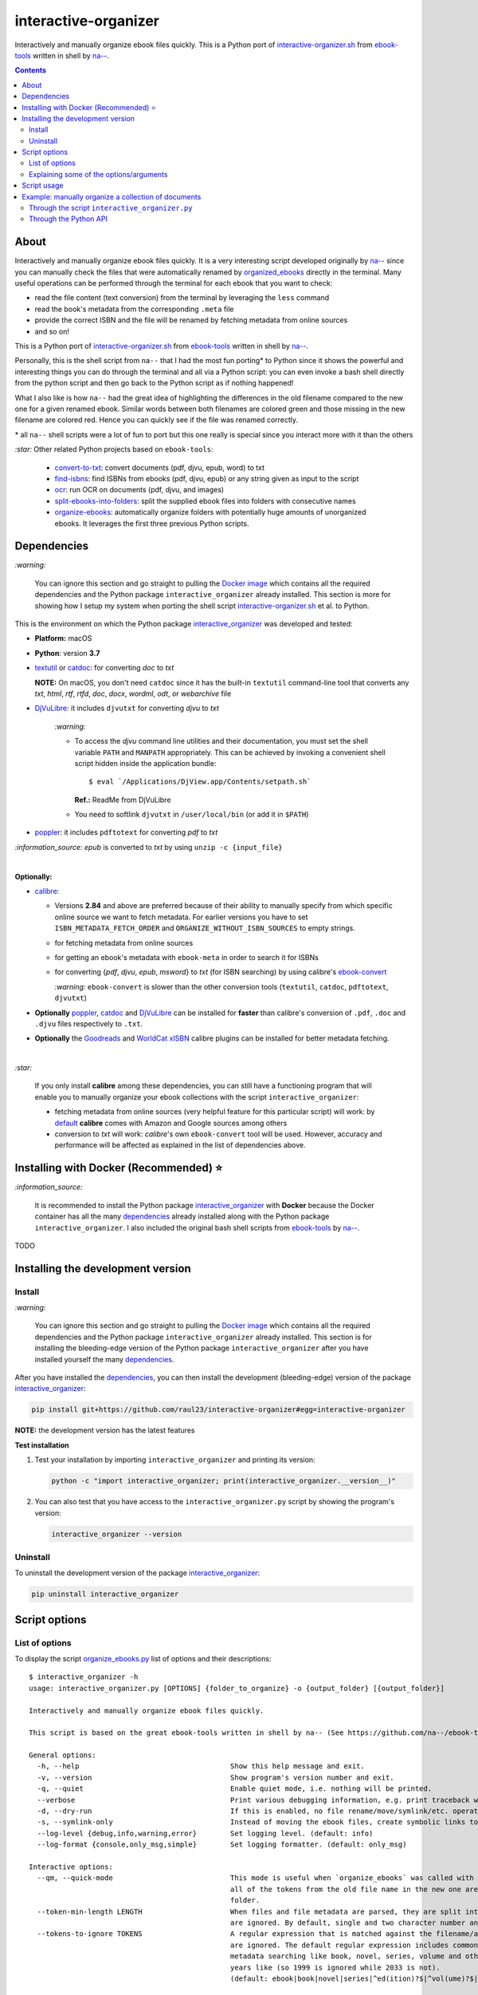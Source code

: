 =====================
interactive-organizer
=====================
Interactively and manually organize ebook files quickly. This is a Python port of `interactive-organizer.sh <https://github.com/na--/ebook-tools/blob/master/interactive-organizer.sh>`_ 
from `ebook-tools <https://github.com/na--/ebook-tools>`_ written in shell by `na-- <https://github.com/na-->`_.

.. contents:: **Contents**
   :depth: 3
   :local:
   :backlinks: top
 
About
=====
Interactively and manually organize ebook files quickly. It is a very interesting script developed originally by `na-- <https://github.com/na-->`_
since you can manually check the files that were automatically renamed by `organized_ebooks <https://github.com/raul23/organize-ebooks>`_
directly in the terminal. Many useful operations can be performed through the terminal for each ebook that you want to check:

- read the file content (text conversion) from the terminal by leveraging the ``less`` command
- read the book's metadata from the corresponding ``.meta`` file
- provide the correct ISBN and the file will be renamed by fetching metadata from online sources
- and so on!

This is a Python port of `interactive-organizer.sh <https://github.com/na--/ebook-tools/blob/master/interactive-organizer.sh>`_ 
from `ebook-tools <https://github.com/na--/ebook-tools>`_ written in shell by `na-- <https://github.com/na-->`_.

Personally, this is the shell script from ``na--`` that I had the most fun porting* to Python since it shows the powerful and interesting
things you can do through the terminal and all via a Python script: you can even invoke a bash shell directly from the python script and then go 
back to the Python script as if nothing happened! 

What I also like is how ``na--`` had the great idea of highlighting the differences in the old
filename compared to the new one for a given renamed ebook. Similar words between both filenames are colored green and those missing
in the new filename are colored red. Hence you can quickly see if the file was renamed correctly.

\* all ``na--`` shell scripts were a lot of fun to port but this one really is special since you interact more with it than the others

`:star:` Other related Python projects based on ``ebook-tools``:

   - `convert-to-txt <https://github.com/raul23/convert-to-txt>`_: convert documents (pdf, djvu, epub, word) to txt
   - `find-isbns <https://github.com/raul23/find-isbns>`_: find ISBNs from ebooks (pdf, djvu, epub) or any string given as input to the script
   - `ocr <https://github.com/raul23/ocr>`_: run OCR on documents (pdf, djvu, and images)
   - `split-ebooks-into-folders <https://github.com/raul23/split-ebooks-into-folders>`_: split the supplied ebook files into 
     folders with consecutive names
   - `organize-ebooks <https://github.com/raul23/organize-ebooks>`_: automatically organize folders with potentially huge amounts of 
     unorganized ebooks. It leverages the first three previous Python scripts.

Dependencies
============
`:warning:` 

   You can ignore this section and go straight to pulling the `Docker image <#installing-with-docker-recommended>`_ which contains all the 
   required dependencies and the Python package ``interactive_organizer`` already installed. This section is more for showing how I setup my system
   when porting the shell script `interactive-organizer.sh <https://github.com/na--/ebook-tools/blob/master/interactive-organizer.sh>`_ et al. 
   to Python.

This is the environment on which the Python package `interactive_organizer <./interactive_organizer/>`_ was developed and tested:

* **Platform:** macOS
* **Python**: version **3.7**
* `textutil <https://ss64.com/osx/textutil.html>`_ or `catdoc <http://www.wagner.pp.ru/~vitus/software/catdoc/>`_: for converting *doc* to *txt*

  **NOTE:** On macOS, you don't need ``catdoc`` since it has the built-in ``textutil``
  command-line tool that converts any *txt*, *html*, *rtf*, 
  *rtfd*, *doc*, *docx*, *wordml*, *odt*, or *webarchive* file
* `DjVuLibre <http://djvu.sourceforge.net/>`_: it includes ``djvutxt`` for converting *djvu* to *txt*
  
    `:warning:` 
  
    - To access the *djvu* command line utilities and their documentation, you must set the shell variable ``PATH`` and ``MANPATH`` appropriately. 
      This can be achieved by invoking a convenient shell script hidden inside the application bundle::
  
       $ eval `/Applications/DjView.app/Contents/setpath.sh`
   
      **Ref.:** ReadMe from DjVuLibre
    - You need to softlink ``djvutxt`` in ``/user/local/bin`` (or add it in ``$PATH``)
* `poppler <https://poppler.freedesktop.org/>`_: it includes ``pdftotext`` for converting *pdf* to *txt*

`:information_source:` *epub* is converted to *txt* by using ``unzip -c {input_file}``

|

**Optionally:**

- `calibre <https://calibre-ebook.com/>`_: 

  - Versions **2.84** and above are preferred because of their ability to manually specify from which
    specific online source we want to fetch metadata. For earlier versions you have to set 
    ``ISBN_METADATA_FETCH_ORDER`` and ``ORGANIZE_WITHOUT_ISBN_SOURCES`` to empty strings.

  - for fetching metadata from online sources
  
  - for getting an ebook's metadata with ``ebook-meta`` in order to search it for ISBNs

  - for converting {*pdf*, *djvu*, *epub*, *msword*} to *txt* (for ISBN searching) by using calibre's 
    `ebook-convert <https://manual.calibre-ebook.com/generated/en/ebook-convert.html>`_
  
    `:warning:` ``ebook-convert`` is slower than the other conversion tools (``textutil``, ``catdoc``, ``pdftotext``, ``djvutxt``)

- **Optionally** `poppler <https://poppler.freedesktop.org/>`_, `catdoc <http://www.wagner.pp.ru/~vitus/software/catdoc/>`_ 
  and `DjVuLibre <http://djvu.sourceforge.net/>`_ can be installed for **faster** than calibre's conversion of ``.pdf``, ``.doc`` and ``.djvu`` files
  respectively to ``.txt``.

- **Optionally** the `Goodreads <https://www.mobileread.com/forums/showthread.php?t=130638>`_ and 
  `WorldCat xISBN <https://github.com/na--/calibre-worldcat-xisbn-metadata-plugin>`_ calibre plugins can be installed for better metadata fetching.

|

`:star:`

  If you only install **calibre** among these dependencies, you can still have
  a functioning program that will enable you to manually organize your ebook collections
  with the script ``interactive_organizer``: 
  
  * fetching metadata from online sources (very helpful feature for this particular script) 
    will work: by `default 
    <https://manual.calibre-ebook.com/generated/en/fetch-ebook-metadata.html#
    cmdoption-fetch-ebook-metadata-allowed-plugin>`__
    **calibre** comes with Amazon and Google sources among others
  * conversion to *txt* will work: `calibre`'s own ``ebook-convert`` tool
    will be used. However, accuracy and performance will be affected as explained 
    in the list of dependencies above.

Installing with Docker (Recommended) ⭐
=======================================
`:information_source:` 

  It is recommended to install the Python package `interactive_organizer <./interactive_organizer/>`_ with **Docker** because the Docker
  container has all the many `dependencies <#dependencies>`_ already installed along with the Python package ``interactive_organizer``. 
  I also included the original bash shell scripts from `ebook-tools <https://github.com/na--/ebook-tools>`_ by `na-- <https://github.com/na-->`_.

TODO

Installing the development version
==================================
Install
-------
`:warning:` 

   You can ignore this section and go straight to pulling the `Docker image <#installing-with-docker-recommended>`_ which contains all the 
   required dependencies and the Python package ``interactive_organizer`` already installed. This section is for installing the bleeding-edge
   version of the Python package ``interactive_organizer`` after you have installed yourself the many `dependencies <#dependencies>`_.
  
After you have installed the `dependencies <#dependencies>`_, you can then install the development (bleeding-edge) 
version of the package `interactive_organizer <./interactive_organizer/>`_:

.. code-block:: bash
 
   pip install git+https://github.com/raul23/interactive-organizer#egg=interactive-organizer
 
**NOTE:** the development version has the latest features 
 
**Test installation**

1. Test your installation by importing ``interactive_organizer`` and printing its
   version:
   
   .. code-block:: bash

      python -c "import interactive_organizer; print(interactive_organizer.__version__)"

2. You can also test that you have access to the ``interactive_organizer.py`` script by
   showing the program's version:

   .. code-block:: bash

      interactive_organizer --version

Uninstall
---------
To uninstall the development version of the package `interactive_organizer <./interactive_organizer/>`_:

.. code-block:: bash

   pip uninstall interactive_organizer

Script options
==============
List of options
---------------
To display the script `organize_ebooks.py <./find_iorganize_ebooks/scripts/organize_ebooks.py>`_ list of options and their descriptions::

   $ interactive_organizer -h
   usage: interactive_organizer.py [OPTIONS] {folder_to_organize} -o {output_folder} [{output_folder}]

   Interactively and manually organize ebook files quickly.

   This script is based on the great ebook-tools written in shell by na-- (See https://github.com/na--/ebook-tools).

   General options:
     -h, --help                                    Show this help message and exit.
     -v, --version                                 Show program's version number and exit.
     -q, --quiet                                   Enable quiet mode, i.e. nothing will be printed.
     --verbose                                     Print various debugging information, e.g. print traceback when there is an exception.
     -d, --dry-run                                 If this is enabled, no file rename/move/symlink/etc. operations will actually be executed.
     -s, --symlink-only                            Instead of moving the ebook files, create symbolic links to them.
     --log-level {debug,info,warning,error}        Set logging level. (default: info)
     --log-format {console,only_msg,simple}        Set logging formatter. (default: only_msg)

   Interactive options:
     --qm, --quick-mode                            This mode is useful when `organize_ebooks` was called with `--keep-metadata`. Ebooks that contain 
                                                   all of the tokens from the old file name in the new one are directly moved to the default output 
                                                   folder.
     --token-min-length LENGTH                     When files and file metadata are parsed, they are split into words and ones shorter than this value 
                                                   are ignored. By default, single and two character number and words are ignored. (default: 3)
     --tokens-to-ignore TOKENS                     A regular expression that is matched against the filename/author/title tokens and matching tokens 
                                                   are ignored. The default regular expression includes common words that probably hinder online 
                                                   metadata searching like book, novel, series, volume and others, as well as probable publication 
                                                   years like (so 1999 is ignored while 2033 is not).
                                                   (default: ebook|book|novel|series|^ed(ition)?$|^vol(ume)?$|(19[0-9]|20[0-2])[0-9])

   Input/Output options:
     folder_to_organize                            Folder containing the ebook files that need to be organized.
     -o, --output-folders [PATH [PATH ...]]        The different output folders to which you can quickly move ebook files. The first specified folder 
                                                   is the default.
     -c, --custom-move-base-dir PATH               A base directory in whose sub-folders files can more easily be moved during the interactive session 
                                                   because of tab autocompletion. (default: )
     -r, --restore-original-base-dir PATH          If you want to enable the option of restoring files to their original folders (or at least with the 
                                                   same folder structure), set this as the base path. (default: )
     --ome, --output-metadata-extension EXTENSION  This is the extension of the additional metadata file that is saved next to each newly renamed 
                                                   file. (default: meta)

Explaining some of the options/arguments
----------------------------------------

Script usage
============

Example: manually organize a collection of documents
====================================================
Through the script ``interactive_organizer.py``
-----------------------------------------------

Through the Python API
----------------------
